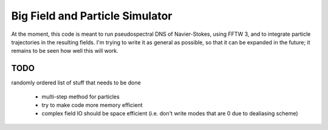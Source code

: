 Big Field and Particle Simulator
================================

At the moment, this code is meant to run pseudospectral DNS of
Navier-Stokes, using FFTW 3, and to integrate particle trajectories in
the resulting fields.
I'm trying to write it as general as possible, so that it can be
expanded in the future; it remains to be seen how well this will work.

TODO
----

randomly ordered list of stuff that needs to be done

    * multi-step method for particles

    * try to make code more memory efficient

    * complex field IO should be space efficient (i.e. don't write modes
      that are 0 due to dealiasing scheme)
